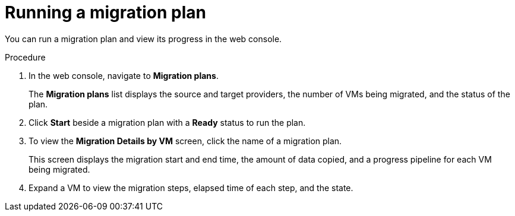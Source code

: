 // Module included in the following assemblies:
//
// * documentation/doc-Migration_Toolkit_for_Virtualization/master.adoc

[id="running-migration-plan_{context}"]
= Running a migration plan

You can run a migration plan and view its progress in the web console.

.Procedure

. In the web console, navigate to *Migration plans*.
+
The *Migration plans* list displays the source and target providers, the number of VMs being migrated, and the status of the plan.

. Click *Start* beside a migration plan with a *Ready* status to run the plan.
. To view the *Migration Details by VM* screen, click the name of a migration plan.
+
This screen displays the migration start and end time, the amount of data copied, and a progress pipeline for each VM being migrated.

. Expand a VM to view the migration steps, elapsed time of each step, and the state.
